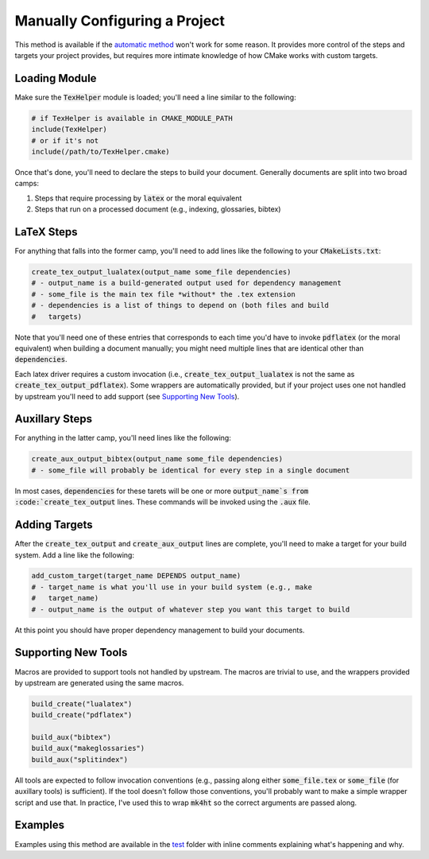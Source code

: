 Manually Configuring a Project
==============================
This method is available if the `automatic method`_ won't work for some reason.
It provides more control of the steps and targets your project provides, but
requires more intimate knowledge of how CMake works with custom targets.


Loading Module
--------------
Make sure the :code:`TexHelper` module is loaded; you'll need a line similar to
the following:

.. code:: CMake

  # if TexHelper is available in CMAKE_MODULE_PATH
  include(TexHelper)
  # or if it's not
  include(/path/to/TexHelper.cmake)

Once that's done, you'll need to declare the steps to build your document.
Generally documents are split into two broad camps:

1. Steps that require processing by :code:`latex` or the moral equivalent
2. Steps that run on a processed document (e.g., indexing, glossaries, bibtex)


LaTeX Steps
-----------
For anything that falls into the former camp, you'll need to add lines like the
following to your :code:`CMakeLists.txt`:

.. code:: CMake

  create_tex_output_lualatex(output_name some_file dependencies)
  # - output_name is a build-generated output used for dependency management
  # - some_file is the main tex file *without* the .tex extension
  # - dependencies is a list of things to depend on (both files and build
  #   targets)

Note that you'll need one of these entries that corresponds to each time you'd
have to invoke :code:`pdflatex` (or the moral equivalent) when building a
document manually; you might need multiple lines that are identical other than
:code:`dependencies`.

Each latex driver requires a custom invocation (i.e.,
:code:`create_tex_output_lualatex` is not the same as
:code:`create_tex_output_pdflatex`).  Some wrappers are automatically provided,
but if your project uses one not handled by upstream you'll need to add support
(see `Supporting New Tools`_).


Auxillary Steps
---------------
For anything in the latter camp, you'll need lines like the following:

.. code:: CMake

  create_aux_output_bibtex(output_name some_file dependencies)
  # - some_file will probably be identical for every step in a single document

In most cases, :code:`dependencies` for these tarets will be one or more
:code:`output_name`s from :code:`create_tex_output` lines.  These commands will
be invoked using the :code:`.aux` file.


Adding Targets
--------------
After the :code:`create_tex_output` and :code:`create_aux_output` lines are
complete, you'll need to make a target for your build system.  Add a line like
the following:

.. code:: CMake

  add_custom_target(target_name DEPENDS output_name)
  # - target_name is what you'll use in your build system (e.g., make
  #   target_name)
  # - output_name is the output of whatever step you want this target to build

At this point you should have proper dependency management to build your
documents.


Supporting New Tools
--------------------
Macros are provided to support tools not handled by upstream.  The macros are
trivial to use, and the wrappers provided by upstream are generated using the
same macros.

.. code:: CMake

  build_create("lualatex")
  build_create("pdflatex")

  build_aux("bibtex")
  build_aux("makeglossaries")
  build_aux("splitindex")

All tools are expected to follow invocation conventions (e.g., passing along
either :code:`some_file.tex` or :code:`some_file` (for auxillary tools) is
sufficient).  If the tool doesn't follow those conventions, you'll probably
want to make a simple wrapper script and use that.  In practice, I've used this
to wrap :code:`mk4ht` so the correct arguments are passed along.


Examples
--------
Examples using this method are available in the test_ folder with inline
comments explaining what's happening and why.


.. _automatic method: automatic-method.rst
.. _test: ../test
